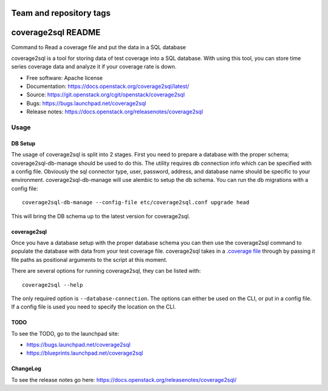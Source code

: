 ========================
Team and repository tags
========================

.. image:: https://governance.openstack.org/tc/badges/coverage2sql.svg
    :target: https://governance.openstack.org/tc/reference/tags/index.html

.. Change things from this point on

===============================
coverage2sql README
===============================

Command to Read a coverage file and put the data in a SQL database

coverage2sql is a tool for storing data of test coverage into a SQL database.
With using this tool, you can store time series coverage data and analyze it
if your coverage rate is down.

* Free software: Apache license
* Documentation: https://docs.openstack.org/coverage2sql/latest/
* Source: https://git.openstack.org/cgit/openstack/coverage2sql
* Bugs: https://bugs.launchpad.net/coverage2sql
* Release notes: https://docs.openstack.org/releasenotes/coverage2sql

Usage
=====

DB Setup
--------

The usage of coverage2sql is split into 2 stages. First you need to prepare a
database with the proper schema; coverage2sql-db-manage should be used to do
this. The utility requires db connection info which can be specified with a
config file. Obviously the sql connector type, user,
password, address, and database name should be specific to your environment.
coverage2sql-db-manage will use alembic to setup the db schema. You can run the
db migrations with a config file::

    coverage2sql-db-manage --config-file etc/coverage2sql.conf upgrade head

This will bring the DB schema up to the latest version for coverage2sql.

.. _coverage2sql:

coverage2sql
------------

Once you have a database setup with the proper database schema you can then use
the coverage2sql command to populate the database with data from your test
coverage file. coverage2sql takes in a `.coverage file`_ through by passing it
file paths as positional arguments to the script at this moment.

.. _.coverage file: https://coverage.readthedocs.io/en/latest/cmd.html#data-file

There are several options for running coverage2sql, they can be listed with::

    coverage2sql --help

The only required option is ``--database-connection``. The options can either
be used on the CLI, or put in a config file. If a config file is used you need
to specify the location on the CLI.

TODO
----

To see the TODO, go to the launchpad site:

* https://bugs.launchpad.net/coverage2sql
* https://blueprints.launchpad.net/coverage2sql

ChangeLog
---------

To see the release notes go here: https://docs.openstack.org/releasenotes/coverage2sql/
